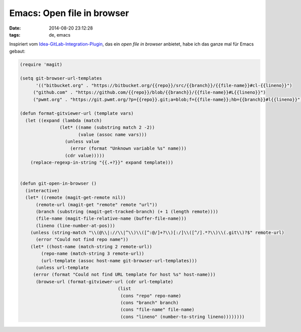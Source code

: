 ===========================
Emacs: Open file in browser
===========================

:date: 2014-08-20 23:12:28
:tags: de, emacs

Inspiriert vom `Idea-GitLab-Integration-Plugin
<http://plugins.jetbrains.com/plugin/7319>`_, das ein *open file in
browser* anbietet, habe ich das ganze mal für Emacs gebaut:

.. code:: common-lisp

   (require 'magit)
   
   (setq git-browser-url-templates
         '(("bitbucket.org" . "https://bitbucket.org/{{repo}}/src/{{branch}}/{{file-name}}#cl-{{lineno}}")
        ("github.com" . "https://github.com/{{repo}}/blob/{{branch}}/{{file-name}}#L{{lineno}}")
        ("pwmt.org" . "https://git.pwmt.org/?p={{repo}}.git;a=blob;f={{file-name}};hb={{branch}}#l{{lineno}}")))
   
   (defun format-gitviewer-url (template vars)
     (let ((expand (lambda (match)
                  (let* ((name (substring match 2 -2))
                         (value (assoc name vars)))
                    (unless value
                      (error (format "Unknown variable %s" name)))
                    (cdr value)))))
       (replace-regexp-in-string "{{.+?}}" expand template)))
     
   
   (defun git-open-in-browser ()
     (interactive)
     (let* ((remote (magit-get-remote nil))
         (remote-url (magit-get "remote" remote "url"))
         (branch (substring (magit-get-tracked-branch) (+ 1 (length remote))))
         (file-name (magit-file-relative-name (buffer-file-name)))
         (lineno (line-number-at-pos)))
       (unless (string-match "\\(@\\|://\\|^\\)\\([^:@/]+?\\)[:/]\\([^/].*?\\)\\(.git\\)?$" remote-url)
         (error "Could not find repo name"))
       (let* ((host-name (match-string 2 remote-url))
           (repo-name (match-string 3 remote-url))
           (url-template (assoc host-name git-browser-url-templates)))
         (unless url-template
        (error (format "Could not find URL template for host %s" host-name)))
         (browse-url (format-gitviewer-url (cdr url-template)
                                        (list
                                         (cons "repo" repo-name)
                                         (cons "branch" branch)
                                         (cons "file-name" file-name)
                                         (cons "lineno" (number-to-string lineno))))))))
